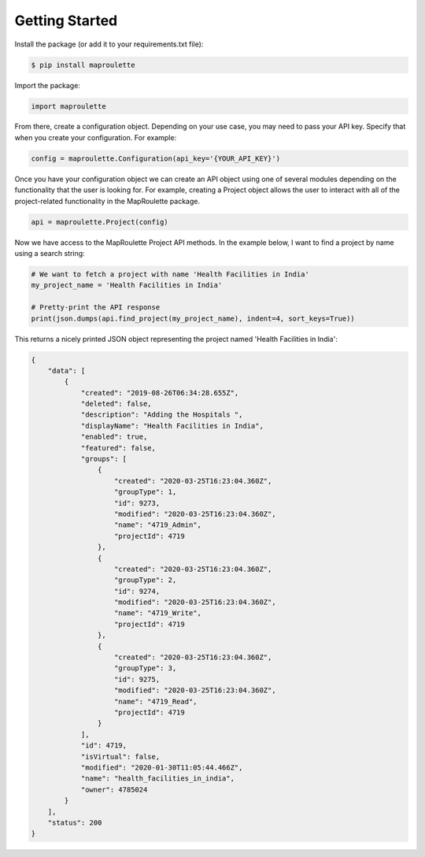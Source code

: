 Getting Started
=====================================================

Install the package (or add it to your requirements.txt file):

.. code-block:: bash

    $ pip install maproulette

Import the package:

.. code-block:: python

    import maproulette


From there, create a configuration object. Depending on your use case, you may need to pass your API key. Specify
that when you create your configuration. For example:

.. code-block:: python

    config = maproulette.Configuration(api_key='{YOUR_API_KEY}')


Once you have your configuration object we can create an API object using one of several modules depending on the
functionality that the user is looking for. For example, creating a Project object allows the user to interact with all
of the project-related functionality in the MapRoulette package.

.. code-block:: python

    api = maproulette.Project(config)


Now we have access to the MapRoulette Project API methods. In the example below, I want to find a project by name using
a search string:

.. code-block:: python

    # We want to fetch a project with name 'Health Facilities in India'
    my_project_name = 'Health Facilities in India'

    # Pretty-print the API response
    print(json.dumps(api.find_project(my_project_name), indent=4, sort_keys=True))

This returns a nicely printed JSON object representing the project named 'Health Facilities in India':

.. code-block:: json

    {
        "data": [
            {
                "created": "2019-08-26T06:34:28.655Z",
                "deleted": false,
                "description": "Adding the Hospitals ",
                "displayName": "Health Facilities in India",
                "enabled": true,
                "featured": false,
                "groups": [
                    {
                        "created": "2020-03-25T16:23:04.360Z",
                        "groupType": 1,
                        "id": 9273,
                        "modified": "2020-03-25T16:23:04.360Z",
                        "name": "4719_Admin",
                        "projectId": 4719
                    },
                    {
                        "created": "2020-03-25T16:23:04.360Z",
                        "groupType": 2,
                        "id": 9274,
                        "modified": "2020-03-25T16:23:04.360Z",
                        "name": "4719_Write",
                        "projectId": 4719
                    },
                    {
                        "created": "2020-03-25T16:23:04.360Z",
                        "groupType": 3,
                        "id": 9275,
                        "modified": "2020-03-25T16:23:04.360Z",
                        "name": "4719_Read",
                        "projectId": 4719
                    }
                ],
                "id": 4719,
                "isVirtual": false,
                "modified": "2020-01-30T11:05:44.466Z",
                "name": "health_facilities_in_india",
                "owner": 4785024
            }
        ],
        "status": 200
    }
